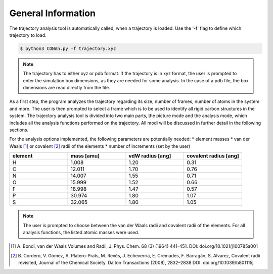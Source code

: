 General Information
===================

The trajectory analysis tool is automatically called, when a trajectory is loaded. Use the '-f' flag to define which trajectory to load.

.. code-block:: none

    $ python3 CONAn.py -f trajectory.xyz

.. note::
    The trajectory has to either xyz or pdb format. If the trajectory is in xyz format, the user is prompted to enter the simulation box dimensions, as they are needed for some analysis.
    In the case of a pdb file, the box dimensions are read directly from the file.

As a first step, the program analyzes the trajectory regarding its size, number of frames, number of atoms in the system and more.
The user is then prompted to select a frame which is to be used to identify all rigid carbon structures in the system.
The trajectory analysis tool is divided into two main parts, the picture mode and the analysis mode, which includes all the analysis functions performed on the trajectory.
All modi will be discussed in further detail in the following sections.

For the analysis options implemented, the following parameters are potentially needed:
* element masses
* van der Waals [1]_ or covalent [2]_ radii of the elements
* number of increments (set by the user)

.. list-table:: 
   :widths: 25 25 25 25 
   :header-rows: 1

   * - element
     - mass [amu]
     - vdW radius [ang]
     - covalent radius [ang]
   * - H
     - 1.008
     - 1.20
     - 0.31
   * - C
     - 12.011
     - 1.70
     - 0.76
   * - N
     - 14.007
     - 1.55
     - 0.71
   * - O
     - 15.999
     - 1.52
     - 0.66
   * - F
     - 18.998
     - 1.47
     - 0.57
   * - P
     - 30.974
     - 1.80
     - 1.07
   * - S
     - 32.065
     - 1.80
     - 1.05


.. note::

        The user is prompted to choose between the van der Waals radii and covalent radii of the elements.
        For all analysis functions, the listed atomic masses were used.


.. [1] A. Bondi, van der Waals Volumes and Radii, J. Phys. Chem. 68 (3) (1964) 441-451.
       DOI: doi.org/10.1021/j100785a001
.. [2] B. Cordero, V. Gómez, A. Platero-Prats, M. Revés, J. Echeverría, E. Cremades, F. Barragán, S. Alvarez, Covalent radii revisited, Journal of the Chemical Society. Dalton Transactions (2008), 2832–2838
       DOI: doi.org/10.1039/b801115j

